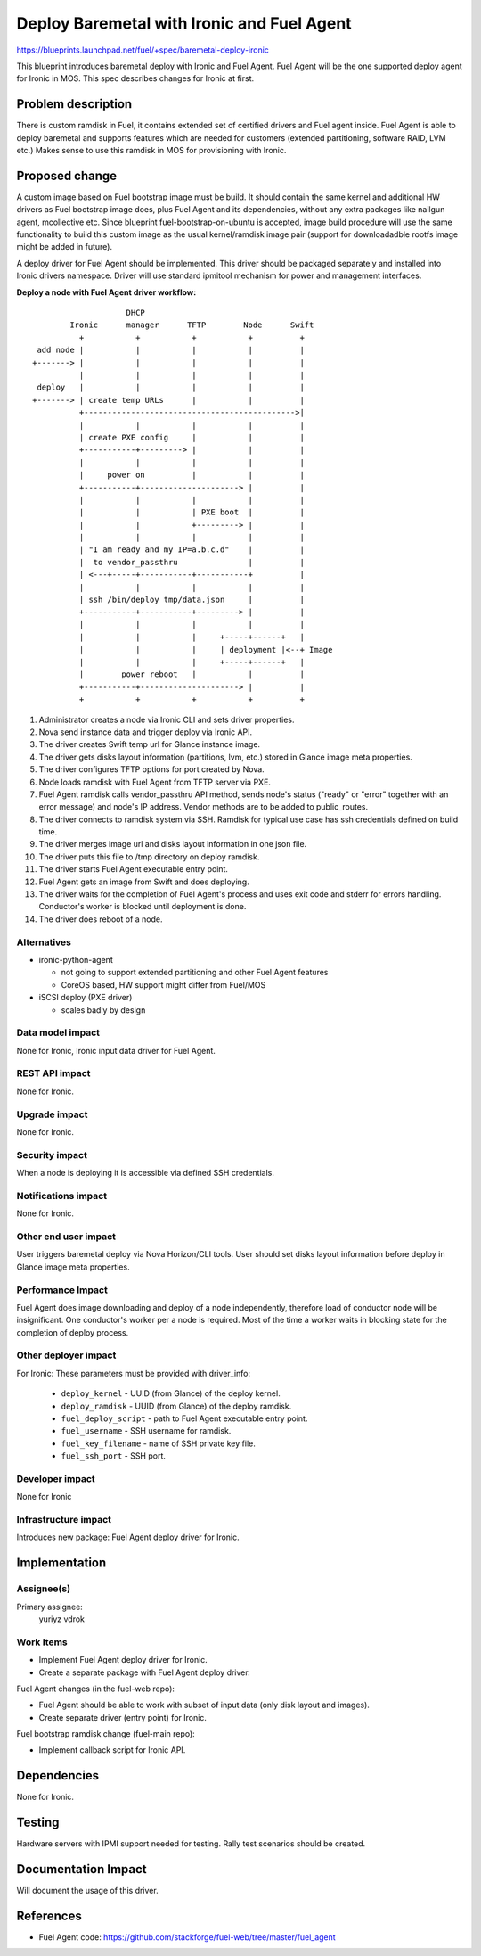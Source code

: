 ..
 This work is licensed under a Creative Commons Attribution 3.0 Unported
 License.

 http://creativecommons.org/licenses/by/3.0/legalcode

===========================================
Deploy Baremetal with Ironic and Fuel Agent
===========================================

https://blueprints.launchpad.net/fuel/+spec/baremetal-deploy-ironic

This blueprint introduces baremetal deploy with Ironic and Fuel Agent.
Fuel Agent will be the one supported deploy agent for Ironic in MOS.
This spec describes changes for Ironic at first.


Problem description
===================

There is custom ramdisk in Fuel, it contains extended set of certified drivers
and Fuel agent inside. Fuel Agent is able to deploy baremetal and supports
features which are needed for customers (extended partitioning, software RAID,
LVM etc.)
Makes sense to use this ramdisk in MOS for provisioning with Ironic.


Proposed change
===============

A custom image based on Fuel bootstrap image must be build.
It should contain the same kernel and additional HW drivers as Fuel bootstrap
image does, plus Fuel Agent and its dependencies, without any extra packages
like nailgun agent, mcollective etc.
Since blueprint fuel-bootstrap-on-ubuntu is accepted, image build procedure
will use the same functionality to build this custom image as the usual
kernel/ramdisk image pair
(support for downloadadble rootfs image might be added in future).

A deploy driver for Fuel Agent should be implemented. This driver should be
packaged separately and installed into Ironic drivers namespace.
Driver will use standard ipmitool mechanism for power and management
interfaces.

**Deploy a node with Fuel Agent driver workflow:**

::

                        DHCP
            Ironic      manager      TFTP        Node      Swift
              +           +           +           +          +
     add node |           |           |           |          |
    +-------> |           |           |           |          |
              |           |           |           |          |
     deploy   |           |           |           |          |
    +-------> | create temp URLs      |           |          |
              +--------------------------------------------->|
              |           |           |           |          |
              | create PXE config     |           |          |
              +-----------+---------> |           |          |
              |           |           |           |          |
              |     power on          |           |          |
              +-----------+---------------------> |          |
              |           |           |           |          |
              |           |           | PXE boot  |          |
              |           |           +---------> |          |
              |           |           |           |          |
              | "I am ready and my IP=a.b.c.d"    |          |
              |  to vendor_passthru               |          |
              | <---+-----+-----------+-----------+          |
              |           |           |           |          |
              | ssh /bin/deploy tmp/data.json     |          |
              +-----------+-----------+---------> |          |
              |           |           |           |          |
              |           |           |     +-----+------+   |
              |           |           |     | deployment |<--+ Image
              |           |           |     +-----+------+   |
              |        power reboot   |           |          |
              +-----------+---------------------> |          |
              +           +           +           +          +


#. Administrator creates a node via Ironic CLI and sets driver properties.

#. Nova send instance data and trigger deploy via Ironic API.

#. The driver creates Swift temp url for Glance instance image.

#. The driver gets disks layout information (partitions, lvm, etc.) stored in
   Glance image meta properties.

#. The driver configures TFTP options for port created by Nova.

#. Node loads ramdisk with Fuel Agent from TFTP server via PXE.

#. Fuel Agent ramdisk calls vendor_passthru API method, sends node's status
   ("ready" or "error" together with an error message) and node's IP address.
   Vendor methods are to be added to public_routes.

#. The driver connects to ramdisk system via SSH. Ramdisk for typical use case
   has ssh credentials defined on build time.

#. The driver merges image url and disks layout information in one json file.

#. The driver puts this file to /tmp directory on deploy ramdisk.

#. The driver starts Fuel Agent executable entry point.

#. Fuel Agent gets an image from Swift and does deploying.

#. The driver waits for the completion of Fuel Agent's process and uses
   exit code and stderr for errors handling. Conductor's worker is blocked
   until deployment is done.

#. The driver does reboot of a node.


Alternatives
------------

* ironic-python-agent

  - not going to support extended partitioning and other Fuel Agent features
  - CoreOS based, HW support might differ from Fuel/MOS

* iSCSI deploy (PXE driver)

  - scales badly by design

Data model impact
-----------------

None for Ironic, Ironic input data driver for Fuel Agent.

REST API impact
---------------
None for Ironic.

Upgrade impact
--------------
None for Ironic.

Security impact
---------------

When a node is deploying it is accessible via defined SSH credentials.

Notifications impact
--------------------
None for Ironic.

Other end user impact
---------------------

User triggers baremetal deploy via Nova Horizon/CLI tools.
User should set disks layout information before deploy in Glance image meta
properties.

Performance Impact
------------------

Fuel Agent does image downloading and deploy of a node independently, therefore
load of conductor node will be insignificant.
One conductor's worker per a node is required. Most of the time a worker waits
in blocking state for the completion of deploy process.

Other deployer impact
---------------------

For Ironic:
These parameters must be provided with driver_info:

  * ``deploy_kernel`` - UUID (from Glance) of the deploy kernel.
  * ``deploy_ramdisk`` - UUID (from Glance) of the deploy ramdisk.
  * ``fuel_deploy_script`` - path to Fuel Agent executable entry point.
  * ``fuel_username`` - SSH username for ramdisk.
  * ``fuel_key_filename`` - name of SSH private key file.
  * ``fuel_ssh_port`` - SSH port.

Developer impact
----------------
None for Ironic

Infrastructure impact
---------------------

Introduces new package: Fuel Agent deploy driver for Ironic.

Implementation
==============

Assignee(s)
-----------

Primary assignee:
    yuriyz
    vdrok

Work Items
----------

* Implement Fuel Agent deploy driver for Ironic.

* Create a separate package with Fuel Agent deploy driver.

Fuel Agent changes (in the fuel-web repo):

* Fuel Agent should be able to work with subset of input data (only disk layout
  and images).

* Create separate driver (entry point) for Ironic.

Fuel bootstrap ramdisk change (fuel-main repo):

* Implement callback script for Ironic API.

Dependencies
============
None for Ironic.


Testing
=======

Hardware servers with IPMI support needed for testing.
Rally test scenarios should be created.

Documentation Impact
====================

Will document the usage of this driver.

References
==========

* Fuel Agent code:
  https://github.com/stackforge/fuel-web/tree/master/fuel_agent

